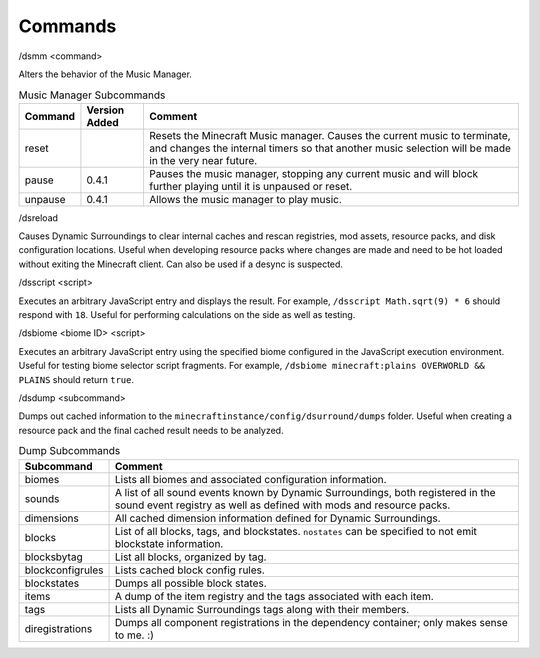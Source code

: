 .. role:: sectiontitle
.. role:: underlined

Commands
========

:sectiontitle:`/dsmm \<command>`

Alters the behavior of the Music Manager.

.. list-table:: Music Manager Subcommands
    :widths: auto
    :align: center
    :header-rows: 1

    *   - Command
        - Version Added
        - Comment
    *   - reset
        -
        - Resets the Minecraft Music manager. Causes the current music to terminate, and changes the internal timers so that another music selection will be made in the very near future.
    *   - pause
        - 0.4.1
        - Pauses the music manager, stopping any current music and will block further playing until it is unpaused or reset.
    *   - unpause
        - 0.4.1
        - Allows the music manager to play music.

:sectiontitle:`/dsreload`

Causes Dynamic Surroundings to clear internal caches and rescan registries, mod assets, resource packs, and disk configuration locations. Useful when developing resource packs where changes are made and
need to be hot loaded without exiting the Minecraft client. Can also be used if a desync is suspected.

:sectiontitle:`/dsscript \<script>`

Executes an arbitrary JavaScript entry and displays the result. For example, ``/dsscript Math.sqrt(9) * 6`` should respond with ``18``. Useful for performing calculations on the side as well as testing.

:sectiontitle:`/dsbiome \<biome ID> \<script>`

Executes an arbitrary JavaScript entry using the specified biome configured in the JavaScript execution environment. Useful for testing biome selector script fragments. For example, ``/dsbiome minecraft:plains OVERWORLD && PLAINS``
should return ``true``.

:sectiontitle:`/dsdump \<subcommand>`

Dumps out cached information to the ``minecraftinstance/config/dsurround/dumps`` folder. Useful when creating a resource pack and the final cached result needs to be analyzed.

.. list-table:: Dump Subcommands
    :widths: auto
    :align: center
    :header-rows: 1

    *   - Subcommand
        - Comment
    *   - biomes
        - Lists all biomes and associated configuration information.
    *   - sounds
        - A list of all sound events known by Dynamic Surroundings, both registered in the sound event registry as well as defined with mods and resource packs.
    *   - dimensions
        - All cached dimension information defined for Dynamic Surroundings.
    *   - blocks
        - List of all blocks, tags, and blockstates. ``nostates`` can be specified to not emit blockstate information.
    *   - blocksbytag
        - List all blocks, organized by tag.
    *   - blockconfigrules
        - Lists cached block config rules.
    *   - blockstates
        - Dumps all possible block states.
    *   - items
        - A dump of the item registry and the tags associated with each item.
    *   - tags
        - Lists all Dynamic Surroundings tags along with their members.
    *   - diregistrations
        - Dumps all component registrations in the dependency container; only makes sense to me. :)
